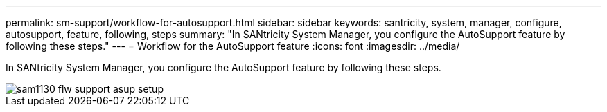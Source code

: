---
permalink: sm-support/workflow-for-autosupport.html
sidebar: sidebar
keywords: santricity, system, manager, configure, autosupport, feature, following, steps
summary: "In SANtricity System Manager, you configure the AutoSupport feature by following these steps."
---
= Workflow for the AutoSupport feature
:icons: font
:imagesdir: ../media/

[.lead]
In SANtricity System Manager, you configure the AutoSupport feature by following these steps.

image::../media/sam1130-flw-support-asup-setup.gif[]
